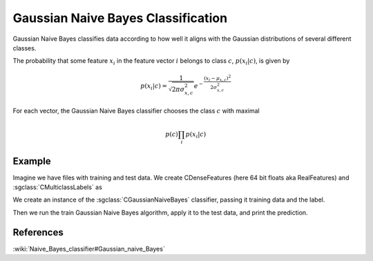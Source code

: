 ===================================
Gaussian Naive Bayes Classification
===================================

Gaussian Naive Bayes classifies data according to how well it aligns with the Gaussian distributions of several different classes.

The probability that some feature :math:`x_{i}` in the feature vector :math:`i` belongs to class :math:`c`, :math:`p(x_{i}|c)`, is given by

.. math::

  p(x_{i}|c)=\frac{1}{\sqrt{2\pi\sigma_{x,c}^{2}}}e^{-\frac{(x_{i}-\mu_{x,c})^{2}}{2\sigma_{x,c}^{2}}}
  
For each vector, the Gaussian Naive Bayes classifier chooses the class :math:`c` with maximal

.. math::

  p(c)\prod_{i}p(x_{i}|c)

-------
Example
-------

Imagine we have files with training and test data. We create CDenseFeatures (here 64 bit floats aka RealFeatures) and :sgclass:`CMulticlassLabels` as

.. sgexample:: gaussiannaivebayes.sg:create_features

We create an instance of the :sgclass:`CGaussianNaiveBayes` classifier, passing it training data and the label.

.. sgexample:: gaussiannaivebayes.sg:create_instance

Then we run the train Gaussian Naive Bayes algorithm, apply it to the test data, and print the prediction.

.. sgexample:: gaussiannaivebayes.sg:train_and_apply

----------
References
----------
:wiki:`Naive_Bayes_classifier#Gaussian_naive_Bayes`
